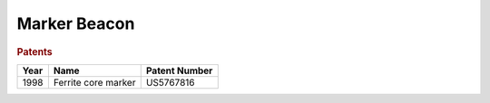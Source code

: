 .. _marker-beacon:

Marker Beacon
=============

.. rubric:: Patents

==== ===================================== ===============
Year Name                                  Patent Number
==== ===================================== ===============
1998 Ferrite core marker                   US5767816
==== ===================================== ===============
